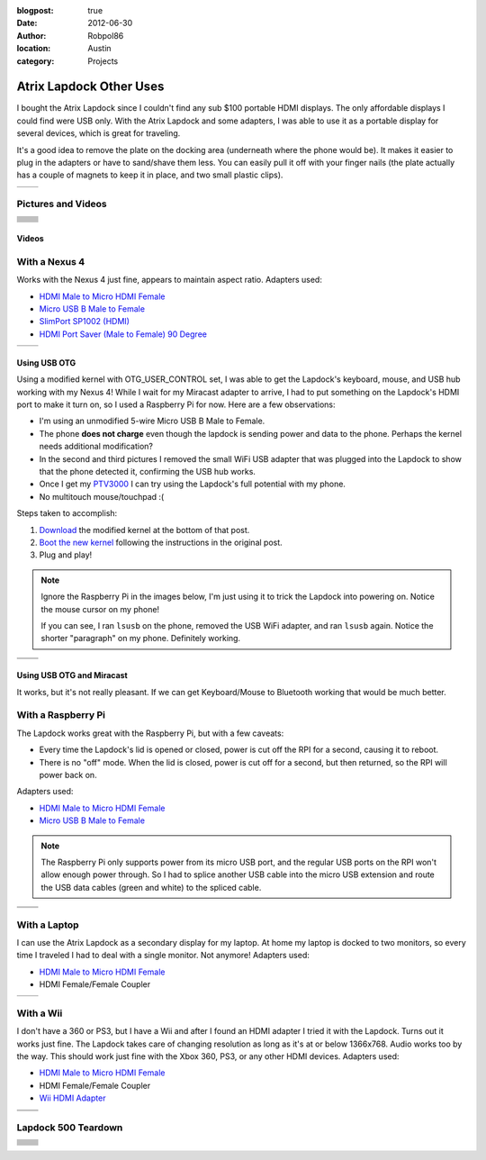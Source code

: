 :blogpost: true
:date: 2012-06-30
:author: Robpol86
:location: Austin
:category: Projects

========================
Atrix Lapdock Other Uses
========================

I bought the Atrix Lapdock since I couldn't find any sub $100 portable HDMI displays. The only affordable displays I
could find were USB only. With the Atrix Lapdock and some adapters, I was able to use it as a portable display for
several devices, which is great for traveling.

It's a good idea to remove the plate on the docking area (underneath where the phone would be). It makes it easier to
plug in the adapters or have to sand/shave them less. You can easily pull it off with your finger nails (the plate
actually has a couple of magnets to keep it in place, and two small plastic clips).

.. list-table::

   * - .. imgur:: WpsmI
     - .. imgur:: 5HAGw

Pictures and Videos
===================

.. list-table::

    * - .. imgur-figure:: MJs3n49

            Lapdock with a Nexus 4

            Works fine with SlimPort.
      - .. imgur-figure:: MUViVQI

            Lapdock with a Nexus 4 (Adapters Used)

            MicroUSB extension (optional); SlimPort HDMI, HDMI male to microHDMI female; HDMI right angle (optional)
    * - .. imgur-figure:: yNgacIC

            Lapdock with a Nexus 4 (OTG) (USB Hub Test)

            If you can see, I ran lsusb on the phone, removed the USB WiFi adapter, and ran lsusb again. Notice the shorter
            "paragraph" on my phone. Definitely working.
      - .. imgur-figure:: K7glCXN

            Lapdock with a Nexus 4 (OTG) (USB Hub Test) (Screen Shot)

            First group is with the USB WiFi adapter, second group is after I removed it. The phone can detect things on the USB
            hub.
    * - .. imgur-figure:: qbs7sWg

            Lapdock with a Nexus 4 (OTG)

            Ignore the Raspberry Pi, I'm just using it to trick the Lapdock into powering on. Notice the mouse cursor on my
            phone!
      - .. imgur-figure:: 5HAGw

            Lapdock IO Plate Off

            This is how the Lapdock's phone dock looks like without the plate. More room for HDMI/USB adapters.
    * - .. imgur-figure:: WpsmI

            Lapdock IO Plate On

            This plate is removable. Use the notches (one on each side) to remove the plate with your fingernails. It should
            easily come off.
      - .. imgur-figure:: ldQ0c

            Lapdock as a Second Display

            The Lapdock is very handy as a second display for my laptop! At home my laptop is docked with two monitors. Now when
            I travel I can still have two monitors.
    * - .. imgur-figure:: KONZZ

            Lapdock as a Second Display (Adapters Used)

            I used a Micro HDMI female to HDMI male adapter and an HDMI female/female coupler.
      - .. imgur-figure:: qs9ph

            Lapdock with a Galaxy Nexus (VZW LTE)

            The Galaxy Nexus works fine with the Lapdock, however only HDMI (video) works. The MHL standard disables USB when
            using HDMI, so the Lapdock's keyboard, touchpad, and USB ports don't work. Charging the phone works though.
    * - .. imgur-figure:: VpSTT

            Lapdock with a Galaxy Nexus (VZW LTE) (Netflix)

            Netflix works fine.
      - .. imgur-figure:: Ct9Ii

            Lapdock with a Galaxy Nexus (VZW LTE) (Adapters Used)

            Any MHL capable phone will work with an MHL adapter. I also used a Micro HDMI female to HDMI male adapter, an HDMI
            female/female coupler (my MHL adapter has an HDMI male connector), and a MicroUSB male/female extension cable.
    * - .. imgur-figure:: 2SA93

            Lapdock Shaved Adapters (Above View)

            Another view of the adapters I shaved.
      - .. imgur-figure:: vCYfG

            Lapdock Shaved Adapters

            In order for the Micro-HDMI and Micro-USB adapters to fit at the same time, I had to shave off a lot of excess
            plastic.
    * - .. imgur-figure:: TXiVx

            Lapdock with a Wii

            I don't have a 360 or PS3, but I have a Wii and after I found an HDMI adapter I tried it with the Lapdock. Turns out
            it works just fine. The Lapdock takes care of changing resolution as long as it's at or below 1366x768. Audio works
            too by the way. This should work just fine with the Xbox 360, PS3, or any other HDMI devices.
      - .. imgur-figure:: UkdYJ

            Lapdock with a Wii (Adapters Used)

            I used a Micro HDMI female to HDMI male adapter and an HDMI female/female coupler.
    * - .. imgur-figure:: cc5TK

            Lapdock with a Wii (Wii HDMI Adapter)

            Here you ca see the Wii HDMI adapter I used.
      - .. imgur-figure:: cZR03

            Lapdock with a Raspberry Pi

            The Lapdock works great with the Raspberry Pi, but with a few problems. Every time the Lapdock's lid is opened or
            closed, power is cut off the RPI for a second, causing it to reboot. Also there's a problem with the RPI's USB hub
            that prevents me from using the Lapdock's keyboard and a USB WiFi adapter.
    * - .. imgur-figure:: MrTBN

            Lapdock with a Raspberry Pi (Adapters Used)

            The Raspberry Pi only supports power from its micro USB port, and the regular USB ports on the RPI won't allow enough
            power through. So I had to splice another USB cable into the micro USB extension and route the USB data cables (green
            and white) to the spliced cable.
      -

Videos
------

.. youtube:: VfdKq33WgHw
    :width: 100%

.. youtube:: zCxTTrTZSSM
    :width: 100%

.. youtube:: x_yhJ_QBfaU
    :width: 100%

.. youtube:: P1zKD66GSYo
    :width: 100%

With a Nexus 4
==============

Works with the Nexus 4 just fine, appears to maintain aspect ratio. Adapters used:

* `HDMI Male to Micro HDMI Female <https://www.dealextreme.com/p/hdmi-male-to-micro-hdmi-female-adapter-66079>`_
* `Micro USB B Male to Female <https://www.ebay.com/itm/ws/eBayISAPI.dll?ViewItem&item=270928425953>`_
* `SlimPort SP1002 (HDMI) <https://www.amazon.com/dp/B009UZBLSG/>`_
* `HDMI Port Saver (Male to Female) 90 Degree <https://www.monoprice.com/products/product.asp?p_id=3733>`_

.. list-table::

   * - .. imgur:: MJs3n49
     - .. imgur:: MUViVQI

Using USB OTG
-------------

Using a modified kernel with OTG_USER_CONTROL set, I was able to get the Lapdock's keyboard, mouse, and USB hub working
with my Nexus 4! While I wait for my Miracast adapter to arrive, I had to put something on the Lapdock's HDMI port to
make it turn on, so I used a Raspberry Pi for now. Here are a few observations:

* I'm using an unmodified 5-wire Micro USB B Male to Female.
* The phone **does not charge** even though the lapdock is sending power and data to the phone. Perhaps the kernel
  needs additional modification?
* In the second and third pictures I removed the small WiFi USB adapter that was plugged into the Lapdock to show that
  the phone detected it, confirming the USB hub works.
* Once I get my `PTV3000 <https://www.amazon.com/Netgear-PTV3000-100NAS-Push2TV/dp/B00904JILO>`_ I can try using the
  Lapdock's full potential with my phone.
* No multitouch mouse/touchpad :(

Steps taken to accomplish:

1. `Download <https://forum.xda-developers.com/showpost.php?p=38621573&postcount=121>`_ the modified kernel at the
   bottom of that post.
2. `Boot the new kernel <https://forum.xda-developers.com/showthread.php?t=2151159>`_ following the instructions in the
   original post.
3. Plug and play!

.. note::

    Ignore the Raspberry Pi in the images below, I'm just using it to trick the Lapdock into powering on. Notice the
    mouse cursor on my phone!

    If you can see, I ran ``lsusb`` on the phone, removed the USB WiFi adapter, and ran ``lsusb`` again. Notice the
    shorter "paragraph" on my phone. Definitely working.

.. list-table::

   * - .. imgur:: qbs7sWg
     - .. imgur:: yNgacIC
   * - .. imgur:: K7glCXN
     -

Using USB OTG and Miracast
--------------------------

It works, but it's not really pleasant. If we can get Keyboard/Mouse to Bluetooth working that would be much better.

With a Raspberry Pi
===================

The Lapdock works great with the Raspberry Pi, but with a few caveats:

* Every time the Lapdock's lid is opened or closed, power is cut off the RPI for a second, causing it to reboot.
* There is no "off" mode. When the lid is closed, power is cut off for a second, but then returned, so the RPI will
  power back on.

Adapters used:

* `HDMI Male to Micro HDMI Female <https://www.dealextreme.com/p/hdmi-male-to-micro-hdmi-female-adapter-66079>`_
* `Micro USB B Male to Female <https://www.ebay.com/itm/ws/eBayISAPI.dll?ViewItem&item=270928425953>`_

.. note::

    The Raspberry Pi only supports power from its micro USB port, and the regular USB ports on the RPI won't allow
    enough power through. So I had to splice another USB cable into the micro USB extension and route the USB data
    cables (green and white) to the spliced cable.

.. list-table::

   * - .. imgur:: cZR03
     - .. imgur:: MrTBN
   * - .. imgur:: vCYfG
     -

With a Laptop
=============

I can use the Atrix Lapdock as a secondary display for my laptop. At home my laptop is docked to two monitors, so every
time I traveled I had to deal with a single monitor. Not anymore! Adapters used:

* `HDMI Male to Micro HDMI Female <https://www.dealextreme.com/p/hdmi-male-to-micro-hdmi-female-adapter-66079>`_
* HDMI Female/Female Coupler

.. list-table::

   * - .. imgur:: ldQ0c
     - .. imgur:: KONZZ

With a Wii
==========

I don't have a 360 or PS3, but I have a Wii and after I found an HDMI adapter I tried it with the Lapdock. Turns out it
works just fine. The Lapdock takes care of changing resolution as long as it's at or below 1366x768. Audio works too by
the way. This should work just fine with the Xbox 360, PS3, or any other HDMI devices. Adapters used:

* `HDMI Male to Micro HDMI Female <https://www.dealextreme.com/p/hdmi-male-to-micro-hdmi-female-adapter-66079>`_
* HDMI Female/Female Coupler
* `Wii HDMI Adapter <https://www.amazon.com/gp/product/B0057UNPQO/>`_

.. list-table::

   * - .. imgur:: TXiVx
     - .. imgur:: UkdYJ
   * - .. imgur:: cc5TK
     -

Lapdock 500 Teardown
====================

.. list-table::

    * - .. imgur-figure:: on1EG

            Step 1: First Set of Screws to Remove

            To start the teardown, remove most of the rubber grommets/feet on the underside of the Lapdock to access the screws.
            There are 15 screws total (not counting the two used for the pull-out tray).

      - .. imgur-figure:: 4zK6V

            Step 2: Removing the Keyboard

            The second step is to remove the keyboard. There are five tabs that need to be pushed in (I used a small flathead
            screwdriver) near the Esc, F3, F7, F11, and Del keys. Don't push too hard. The keyboard should be able to lift right
            off once all the tabs are pushed in. With the keyboard out, lightly tug on its ribbon cable to disconnect it from the
            Lapdock's controller board. Do the same with the touchpad's cable while you're at it.

    * - .. imgur-figure:: nH3Vw

            Step 3: Removing the Plastic Cover

            Gently tug up on the black plastic panel covering the IO ports. I pulled out the phone drawer and started pulling up
            from there.

      - .. imgur-figure:: qVXHC

            Step 4: Removing the Palm Rest

            The palm rest is held down both by screws (the bottom set which you've already removed, and the set underneath the
            keyboard) and plastic clips around the perimeter. I started things off by pushing up from underneath on the screw
            holes (using a Phillips) and using a flathead to pry the bottom part of the Lapdock (which curves up) from the palm
            rest. Be very gentle, the clips are fragile and I broke one during this step.

    * - .. imgur-figure:: VxcB7

            Step 5: Removing the Monitor

            With the palm rest removed you can see the Lapdock's controller board. There are two cables coming from the monitor.
            To remove the bigger cable you gently tug on the cord. The cable should disconnect from the connector. To remove the
            smaller cable, I used my thumb nails (both) to pry the plastic connector from the controller.

      - .. imgur-figure:: bcGIk

            Step 6: Lapdock 500 With No Monitor

            After removing five screws on the hinge bases (attached to the Lapdock's base; three screws on the left, two on the
            right) the monitor should lift right off.

    * - .. imgur-figure:: GnLRF

            Lapdock 500 Controller Board

            This is a close-up of the Lapdock's controller board.

      - .. imgur-figure:: n3Yv0

            The perfect Raspberry Pi Laptop

            If someone can help me hack this stupid Lapdock 500 to work with any HDMI input, this would be possible! I would
            probably have to remove a few components from the Pi though.

    * - .. imgur-figure:: UOARn

            Lapdock 500 Controller Board (Upper Left)

      - .. imgur-figure:: 9AxyU

            Lapdock 500 Controller Board (Upper Center)

    * - .. imgur-figure:: knTzK

            Lapdock 500 Controller Board (Upper Right)

      - .. imgur-figure:: mx9AW

            Lapdock 500 Controller Board (Lower Left)

    * - .. imgur-figure:: S6zx9

            Lapdock 500 Controller Board (Lower Center)

      - .. imgur-figure:: 2PbFf

            Lapdock 500 Controller Board (Lower Right)

    * - .. imgur-figure:: WNuEX

            Lapdock 500 Controller Board (Second Shot)

      - .. imgur-figure:: HD108

            Lapdock 500 Controller Board (Input Cable Removed)

    * - .. imgur-figure:: R5mq1

            Lapdock 500 Controller Board (Rear)

      - .. imgur-figure:: pphBk

            Lapdock 500 Controller Board (Rear Top)

    * - .. imgur-figure:: uW0oK

            Lapdock 500 Controller Board (Rear Bottom)

      -
